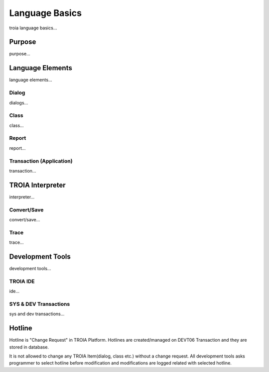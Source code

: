 

=======================
Language Basics
=======================

troia language basics...

	
Purpose
--------------------

purpose...


Language Elements
--------------------

language elements...

Dialog
====================

dialogs...

Class
====================

class...


Report
====================

report...

Transaction (Application)
=========================

transaction...




TROIA Interpreter
--------------------

interpreter...

Convert/Save
====================

convert/save...


Trace
=========================

trace...


Development Tools
--------------------

development tools...

TROIA IDE
====================

ide...


SYS & DEV Transactions
=========================

sys and dev transactions...


Hotline
------------------------

Hotline is "Change Request" in TROIA Platform. Hotlines are created/managed on DEVT06 Transaction and they are stored in database.

It is not allowed to change any TROIA Item(dialog, class etc.) without a change request. 
All development tools asks programmer to select hotline before modification and modifications are logged related with selected hotline.


